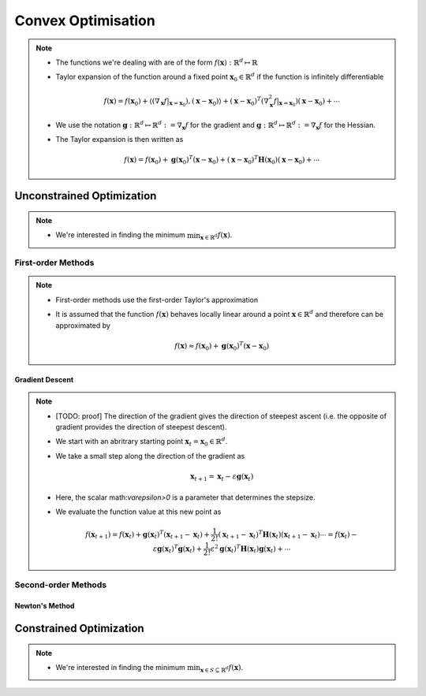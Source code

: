 ########################################################################################
Convex Optimisation
########################################################################################
.. note::
	* The functions we're dealing with are of the form :math:`f(\mathbf{x}):\mathbb{R}^d\mapsto\mathbb{R}`
	* Taylor expansion of the function around a fixed point :math:`\mathbf{x}_0\in\mathbb{R}^d` if the function is infinitely differentiable

		.. math:: f(\mathbf{x})=f(\mathbf{x}_0)+\langle(\nabla_\mathbf{x}f|_{\mathbf{x}=\mathbf{x}_0}), (\mathbf{x}-\mathbf{x}_0)\rangle+(\mathbf{x}-\mathbf{x}_0)^T(\nabla^2_\mathbf{x}f|_{\mathbf{x}=\mathbf{x}_0})(\mathbf{x}-\mathbf{x}_0)+\cdots
	* We use the notation :math:`\mathbf{g}:\mathbb{R}^d\mapsto\mathbb{R}^d:=\nabla_\mathbf{x}f` for the gradient and :math:`\mathbf{g}:\mathbb{R}^d\mapsto\mathbb{R}^d:=\nabla_\mathbf{x}f` for the Hessian.
	* The Taylor expansion is then written as

		.. math:: f(\mathbf{x})=f(\mathbf{x}_0)+\mathbf{g}(\mathbf{x}_0)^T(\mathbf{x}-\mathbf{x}_0)+(\mathbf{x}-\mathbf{x}_0)^T\mathbf{H}(\mathbf{x}_0)(\mathbf{x}-\mathbf{x}_0)+\cdots

****************************************************************************************
Unconstrained Optimization
****************************************************************************************
.. note::
	* We're interested in finding the minimum :math:`\min_{\mathbf{x}\in\mathbb{R}^d}f(\mathbf{x})`.

First-order Methods
========================================================================================
.. note::
	* First-order methods use the first-order Taylor's approximation
	* It is assumed that the function :math:`f(\mathbf{x})` behaves locally linear around a point :math:`\mathbf{x}\in\mathbb{R}^d` and therefore can be approximated by

		.. math:: f(\mathbf{x})\approx f(\mathbf{x}_0)+\mathbf{g}(\mathbf{x}_0)^T(\mathbf{x}-\mathbf{x}_0)

Gradient Descent
----------------------------------------------------------------------------------------
.. note::
	* [TODO: proof] The direction of the gradient gives the direction of steepest ascent (i.e. the opposite of gradient provides the direction of steepest descent).
	* We start with an abritrary starting point :math:`\mathbf{x}_t=\mathbf{x}_0\in\mathbb{R}^d`.
	* We take a small step along the direction of the gradient as

		.. math:: \mathbf{x}_{t+1}=\mathbf{x}_t-\varepsilon\mathbf{g}(\mathbf{x}_t)
	* Here, the scalar math:`\varepsilon>0` is a parameter that determines the stepsize.
	* We evaluate the function value at this new point as

		.. math:: f(\mathbf{x}_{t+1})=f(\mathbf{x}_t)+\mathbf{g}(\mathbf{x}_t)^T(\mathbf{x}_{t+1}-\mathbf{x}_t)+\frac{1}{2!}(\mathbf{x}_{t+1}-\mathbf{x}_t)^T\mathbf{H}(\mathbf{x}_t)(\mathbf{x}_{t+1}-\mathbf{x}_t)\cdots=f(\mathbf{x}_t)-\varepsilon\mathbf{g}(\mathbf{x}_t)^T\mathbf{g}(\mathbf{x}_t)+\frac{1}{2!}\varepsilon^2\mathbf{g}(\mathbf{x}_t)^T\mathbf{H}(\mathbf{x}_t)\mathbf{g}(\mathbf{x}_t)+\cdots

Second-order Methods
========================================================================================
Newton's Method
----------------------------------------------------------------------------------------

****************************************************************************************
Constrained Optimization
****************************************************************************************
.. note::
	* We're interested in finding the minimum :math:`\min_{\mathbf{x}\in S\subseteq \mathbb{R}^d}f(\mathbf{x})`.

